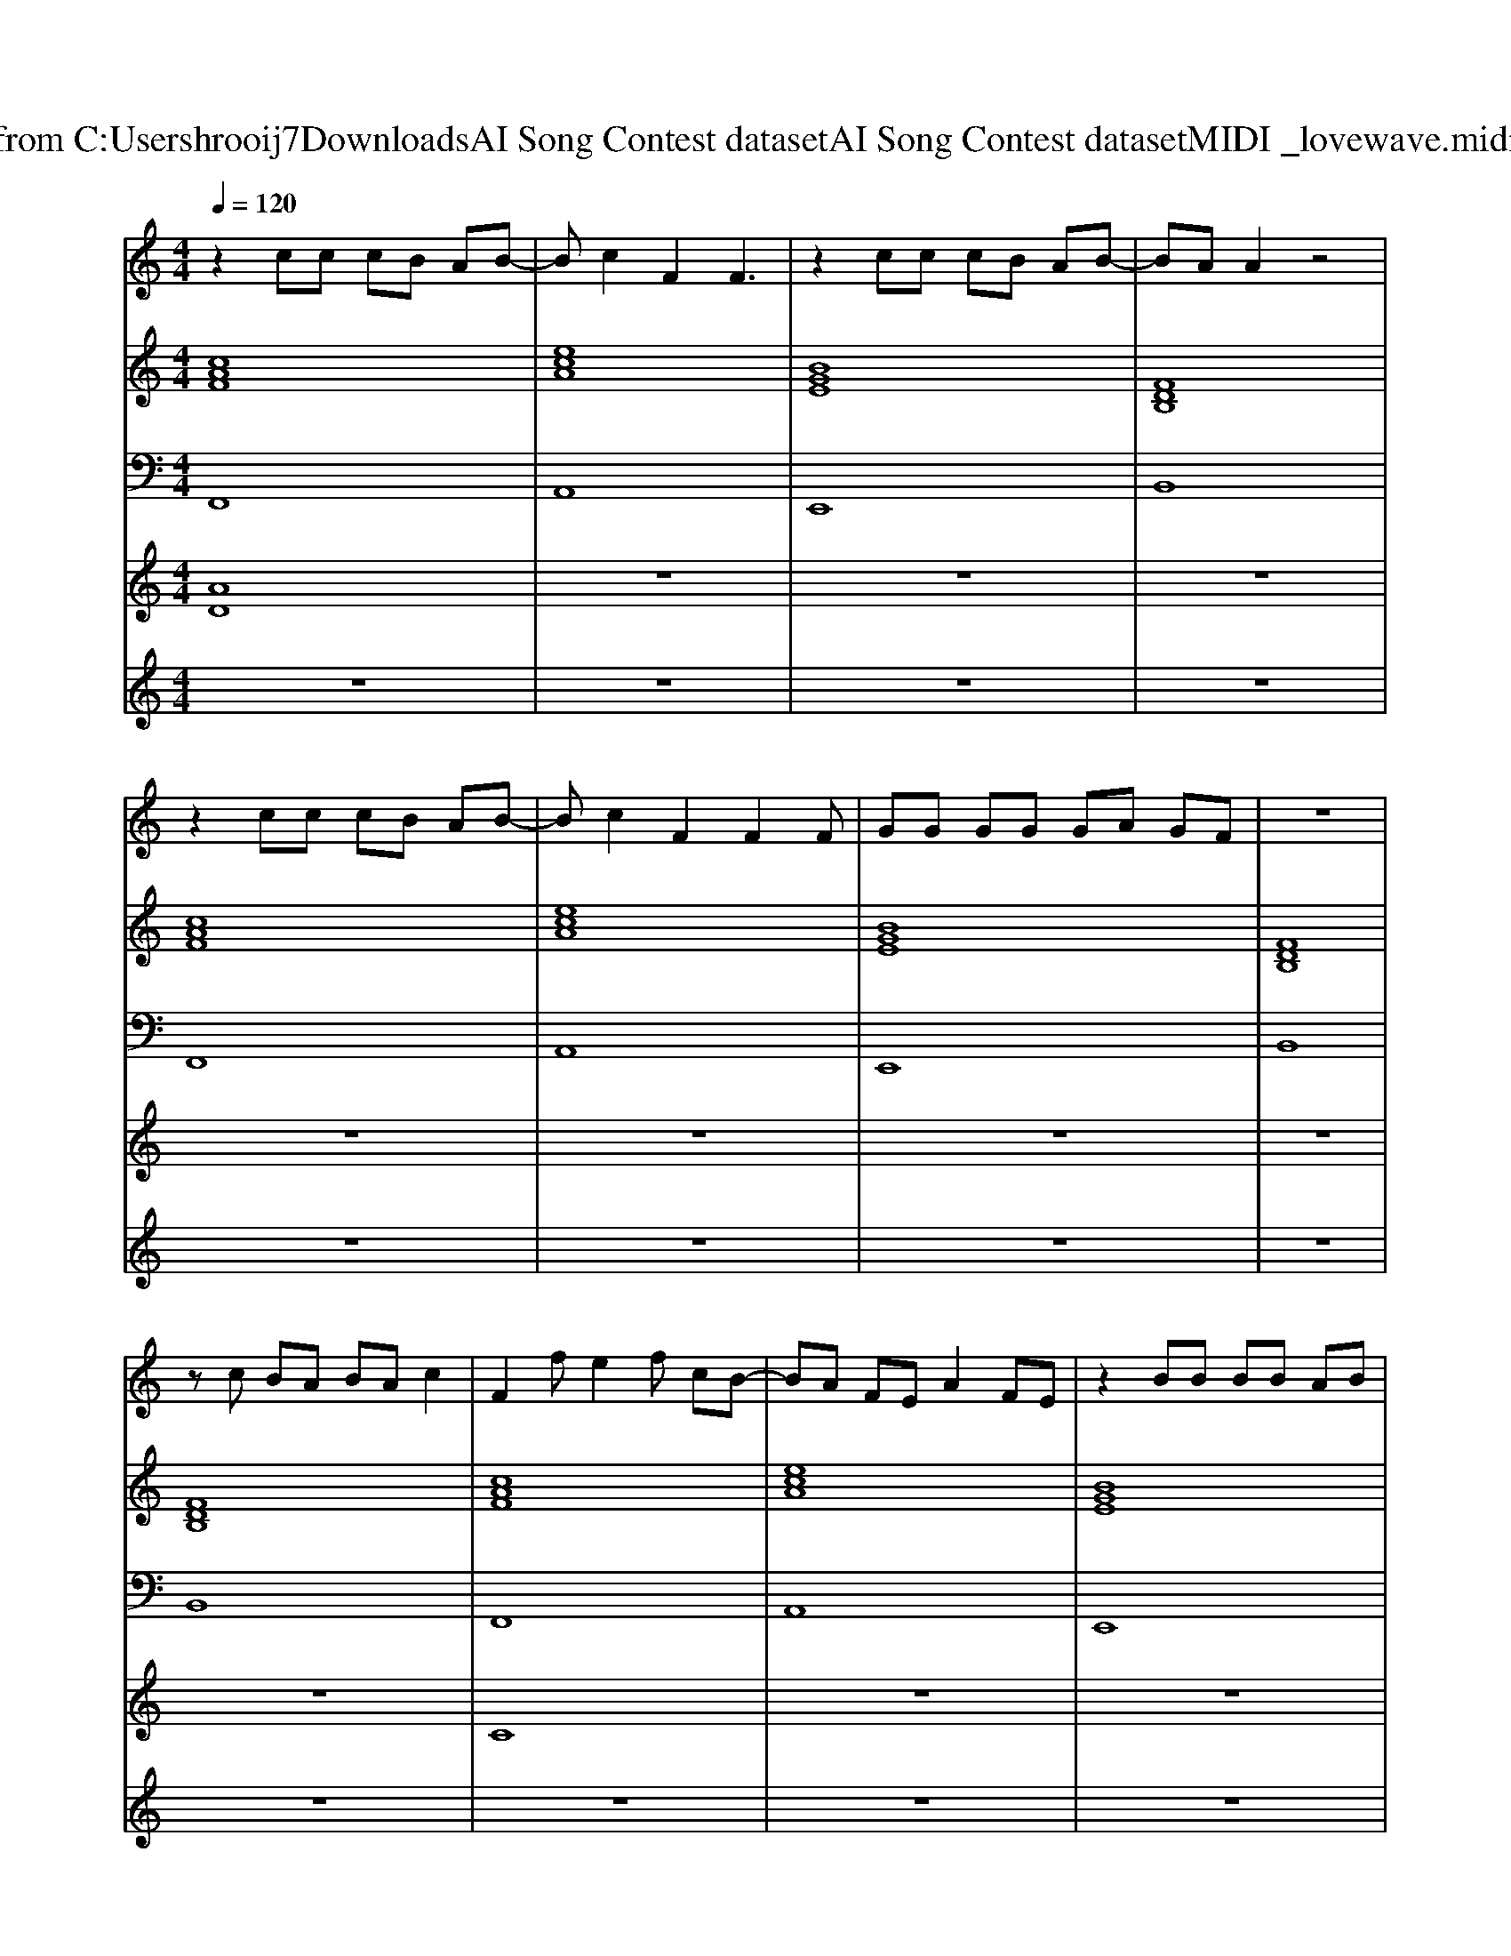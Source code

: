 X: 1
T: from C:\Users\hrooij7\Downloads\AI Song Contest dataset\AI Song Contest dataset\MIDI\033_lovewave.midi
M: 4/4
L: 1/8
Q:1/4=120
K:C major
V:1
%%MIDI program 0
z2 cc cB AB-| \
Bc2F2F3| \
z2 cc cB AB-| \
BA A2 z4|
z2 cc cB AB-| \
Bc2F2F2F| \
GG GG GA GF| \
z8|
zc BA BA c2| \
F2 fe2f cB-| \
BA FE A2 FE| \
z2 BB BB AB|
BB BA cB AF| \
F2 fe2f cB-| \
BA FE A2 FE| \
z2 BB BB AB|
BB BA cB AF| \
F2 fe2f cB-| \
BA FE A2 FE| \
z2 BB BB B=d-|
=dd dc de dc| \
F2 fe2f cB-| \
BA FE A2 FE| \
z2 BB BB AB|
BB BA cB AF| \
z4 FF FF-| \
FE2C2C3| \
z3G GG GA|
FF z6| \
z4 FF FF-| \
FE2C2C3| \
z3G GG FA|
FF z6| \
z2 cc cB AB-| \
Bc2F2F3| \
z2 cc cB AB-|
BA A2 z4| \
z2 cc cB AB-| \
Bc2F2F2F| \
GG GG GA GF|
z8| \
zc BA BA c2|
V:2
%%MIDI program 0
[cAF]8| \
[ecA]8| \
[BGE]8| \
[FDB,]8|
[cAF]8| \
[ecA]8| \
[BGE]8| \
[FDB,]8|
[FDB,]8| \
[cAF]8| \
[ecA]8| \
[BGE]8|
[F=DB,]8| \
[cAF]8| \
[ecA]8| \
[BGE]8|
[F=DB,]8| \
[cAF]8| \
[ecA]8| \
[BGE]8|
[F=DB,]8| \
[cAF]8| \
[ecA]8| \
[BGE]8|
[F=DB,]8| \
[cAF]8| \
[ecA]8| \
[BGE]8|
[FDB,]8| \
[cAF]8| \
[ecA]8| \
[BGE]8|
[FDB,]8| \
[cAF]8| \
[ecA]8| \
[BGE]8|
[FDB,]8| \
[cAF]8| \
[ecA]8| \
[BGE]8|
[FDB,]8| \
[FDB,]8| \
[cAF]8| \
[ecA]8|
[BGE]8| \
[F=DB,]8| \
[cAF]8| \
[ecA]8|
[BGE]8| \
[F=DB,]8|
V:3
%%MIDI program 0
F,,8| \
A,,8| \
E,,8| \
B,,8|
F,,8| \
A,,8| \
E,,8| \
B,,8|
B,,8| \
F,,8| \
A,,8| \
E,,8|
B,,8| \
F,,8| \
A,,8| \
E,,8|
B,,8| \
F,,8| \
A,,8| \
E,,8|
B,,8| \
F,,8| \
A,,8| \
E,,8|
B,,8| \
F,,8| \
A,,8| \
E,,8|
B,,8| \
F,,8| \
A,,8| \
E,,8|
B,,8| \
F,,8| \
A,,8| \
E,,8|
B,,8| \
F,,8| \
A,,8| \
E,,8|
B,,8| \
B,,8| \
F,,8| \
A,,8|
E,,8| \
B,,8| \
F,,8| \
A,,8|
E,,8| \
B,,8|
V:4
%%MIDI program 0
[AD]8| \
z8| \
z8| \
z8|
z8| \
z8| \
z8| \
z8|
z8| \
C8| \
z8| \
z8|
z8| \
z8| \
z8| \
z8|
z8| \
z8| \
z8| \
z8|
z8| \
z8| \
z8| \
z8|
z8| \
E8| \
z8| \
z8|
z8| \
z8| \
z8| \
z8|
z8| \
D8| \
z8| \
z8|
z8| \
z8| \
z8| \
z8|
z8| \
z8| \
B8|
V:5
%%MIDI program 0
z8| \
z8| \
z8| \
z8|
z8| \
z8| \
z8| \
z8|
z8| \
z8| \
z8| \
z8|
z8| \
z8| \
z8| \
z8|
z8| \
z8| \
z8| \
z8|
z8| \
z8| \
z8| \
z8|
z8| \
z8| \
z8| \
z8|
z8| \
z8| \
z8| \
z8|
z8| \
z8| \
z8| \
z8|
z8| \
z8| \
z8| \
z8|
z8| \
z8| \
FG Ac FG F2| \
zC A_G2<F2E|
FG Ac FG F2| \
zC A_G2<F2E| \
Fc Fc FG F2| \
zD A_G2<F2E|
FG Ac FG F2| \
zC A_G F4|

